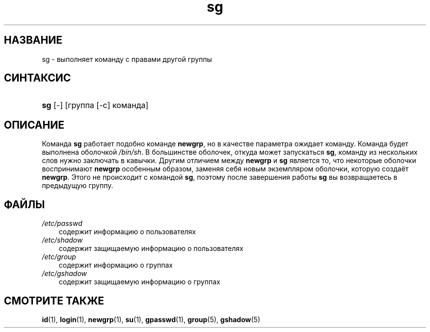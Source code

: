 .\"     Title: sg
.\"    Author: 
.\" Generator: DocBook XSL Stylesheets v1.70.1 <http://docbook.sf.net/>
.\"      Date: 06/24/2006
.\"    Manual: Пользовательские команды
.\"    Source: Пользовательские команды
.\"
.TH "sg" "1" "06/24/2006" "Пользовательские команды" "Пользовательские команды"
.\" disable hyphenation
.nh
.\" disable justification (adjust text to left margin only)
.ad l
.SH "НАЗВАНИЕ"
sg \- выполняет команду с правами другой группы
.SH "СИНТАКСИС"
.HP 3
\fBsg\fR [\-] [группа\ [\-c]\ команда]
.SH "ОПИСАНИЕ"
.PP
Команда
\fBsg\fR
работает подобно команде
\fBnewgrp\fR, но в качестве параметра ожидает команду. Команда будет выполнена оболочкой
\fI/bin/sh\fR. В большинстве оболочек, откуда может запускаться
\fBsg\fR, команду из нескольких слов нужно заключать в кавычки. Другим отличием между
\fBnewgrp\fR
и
\fBsg\fR
является то, что некоторые оболочки воспринимают
\fBnewgrp\fR
особенным образом, заменяя себя новым экземпляром оболочки, которую создаёт
\fBnewgrp\fR. Этого не происходит с командой
\fBsg\fR, поэтому после завершения работы
\fBsg\fR
вы возвращаетесь в предыдущую группу.
.SH "ФАЙЛЫ"
.TP 3n
\fI/etc/passwd\fR
содержит информацию о пользователях
.TP 3n
\fI/etc/shadow\fR
содержит защищаемую информацию о пользователях
.TP 3n
\fI/etc/group\fR
содержит информацию о группах
.TP 3n
\fI/etc/gshadow\fR
содержит защищаемую информацию о группах
.SH "СМОТРИТЕ ТАКЖЕ"
.PP
\fBid\fR(1),
\fBlogin\fR(1),
\fBnewgrp\fR(1),
\fBsu\fR(1),
\fBgpasswd\fR(1),
\fBgroup\fR(5),
\fBgshadow\fR(5)
